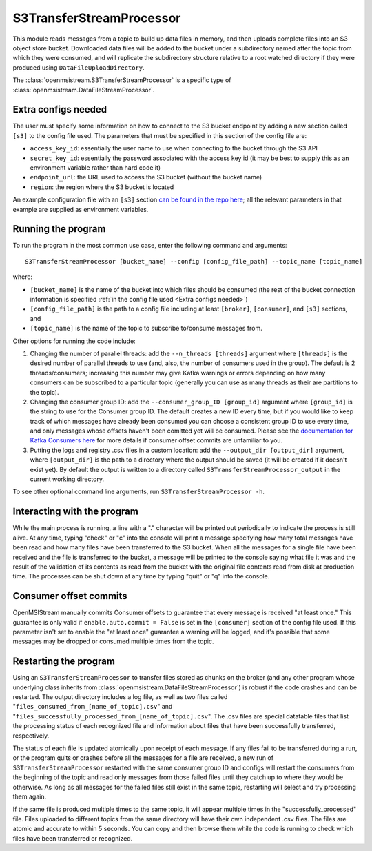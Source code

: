 =========================
S3TransferStreamProcessor
=========================

This module reads messages from a topic to build up data files in memory, and then uploads complete files into an S3 object store bucket. Downloaded data files will be added to the bucket under a subdirectory named after the topic from which they were consumed, and will replicate the subdirectory structure relative to a root watched directory if they were produced using ``DataFileUploadDirectory``. 

The :class:`openmsistream.S3TransferStreamProcessor` is a specific type of :class:`openmsistream.DataFileStreamProcessor`.

Extra configs needed
--------------------

The user must specify some information on how to connect to the S3 bucket endpoint by adding a new section called ``[s3]`` to the config file used. The parameters that must be specified in this section of the config file are:

* ``access_key_id``: essentially the user name to use when connecting to the bucket through the S3 API
* ``secret_key_id``: essentially the password associated with the access key id (it may be best to supply this as an environment variable rather than hard code it)
* ``endpoint_url``: the URL used to access the S3 bucket (without the bucket name) 
* ``region``: the region where the S3 bucket is located

An example configuration file with an ``[s3]`` section `can be found in the repo here <https://github.com/openmsi/openmsistream/blob/main/openmsistream/kafka_wrapper/config_files/test_s3_transfer.config>`_; all the relevant parameters in that example are supplied as environment variables.

Running the program
-------------------

To run the program in the most common use case, enter the following command and arguments::

    S3TransferStreamProcessor [bucket_name] --config [config_file_path] --topic_name [topic_name]

where:

* ``[bucket_name]`` is the name of the bucket into which files should be consumed (the rest of the bucket connection information is specified :ref:`in the config file used <Extra configs needed>`)
* ``[config_file_path]`` is the path to a config file including at least ``[broker]``, ``[consumer]``, and ``[s3]`` sections, and 
* ``[topic_name]`` is the name of the topic to subscribe to/consume messages from. 

Other options for running the code include:

#. Changing the number of parallel threads: add the ``--n_threads [threads]`` argument where ``[threads]`` is the desired number of parallel threads to use (and, also, the number of consumers used in the group). The default is 2 threads/consumers; increasing this number may give Kafka warnings or errors depending on how many consumers can be subscribed to a particular topic (generally you can use as many threads as their are partitions to the topic).
#. Changing the consumer group ID: add the ``--consumer_group_ID [group_id]`` argument where ``[group_id]`` is the string to use for the Consumer group ID. The default creates a new ID every time, but if you would like to keep track of which messages have already been consumed you can choose a consistent group ID to use every time, and only messages whose offsets haven't been comitted yet will be consumed. Please see the `documentation for Kafka Consumers here <https://docs.confluent.io/platform/current/clients/consumer.html>`_ for more details if consumer offset commits are unfamiliar to you.
#. Putting the logs and registry .csv files in a custom location: add the ``--output_dir [output_dir]`` argument, where ``[output_dir]`` is the path to a directory where the output should be saved (it will be created if it doesn't exist yet). By default the output is written to a directory called ``S3TransferStreamProcessor_output`` in the current working directory.

To see other optional command line arguments, run ``S3TransferStreamProcessor -h``.

Interacting with the program
----------------------------

While the main process is running, a line with a "." character will be printed out periodically to indicate the process is still alive. At any time, typing "check" or "c" into the console will print a message specifying how many total messages have been read and how many files have been transferred to the S3 bucket. When all the messages for a single file have been received and the file is transferred to the bucket, a message will be printed to the console saying what file it was and the result of the validation of its contents as read from the bucket with the original file contents read from disk at production time. The processes can be shut down at any time by typing "quit" or "q" into the console.

Consumer offset commits
-----------------------

OpenMSIStream manually commits Consumer offsets to guarantee that every message is received "at least once." This guarantee is only valid if ``enable.auto.commit = False`` is set in the ``[consumer]`` section of the config file used. If this parameter isn't set to enable the "at least once" guarantee a warning will be logged, and it's possible that some messages may be dropped or consumed multiple times from the topic.

Restarting the program
----------------------

Using an ``S3TransferStreamProcessor`` to transfer files stored as chunks on the broker (and any other program whose underlying class inherits from :class:`openmsistream.DataFileStreamProcessor`) is robust if the code crashes and can be restarted. The output directory includes a log file, as well as two files called "``files_consumed_from_[name_of_topic].csv``" and "``files_successfully_processed_from_[name_of_topic].csv``". The .csv files are special datatable files that list the processing status of each recognized file and information about files that have been successfully transferred, respectively. 

The status of each file is updated atomically upon receipt of each message. If any files fail to be transferred during a run, or the program quits or crashes before all the messages for a file are received, a new run of ``S3TransferStreamProcessor`` restarted with the same consumer group ID and configs will restart the consumers from the beginning of the topic and read only messages from those failed files until they catch up to where they would be otherwise. As long as all messages for the failed files still exist in the same topic, restarting will select and try processing them again.

If the same file is produced multiple times to the same topic, it will appear multiple times in the "successfully_processed" file. Files uploaded to different topics from the same directory will have their own independent .csv files. The files are atomic and accurate to within 5 seconds. You can copy and then browse them while the code is running to check which files have been transferred or recognized.
